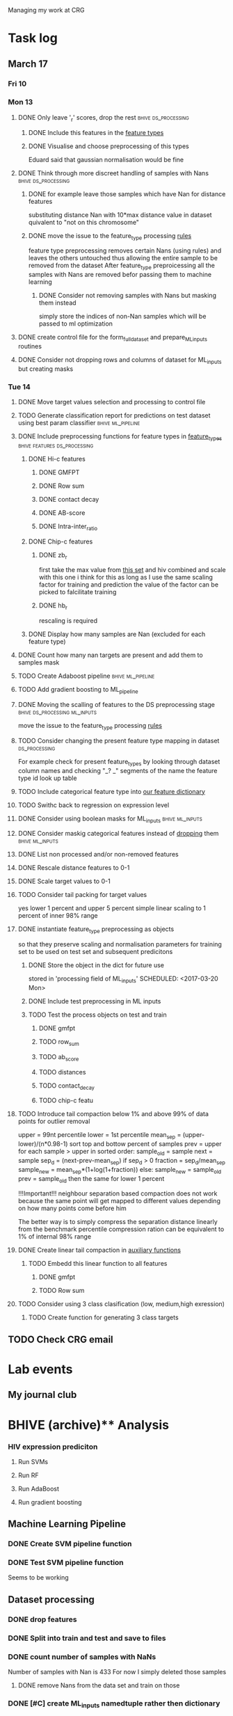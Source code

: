 #+STARTUP: indent

Managing my work at CRG 


* Task log 

** March 17

*** Fri 10

*** Mon 13
**** DONE Only leave '_r' scores, drop the rest      :bhive:ds_processing:
CLOSED: [2017-03-13 Mon 15:59]

***** DONE Include this features in the [[file:feature_types.py][feature types]]
CLOSED: [2017-03-13 Mon 14:46]
***** DONE Visualise and choose preprocessing of this types
CLOSED: [2017-03-13 Mon 15:08]
Eduard said that gaussian normalisation would be fine
**** DONE Think through more discreet handling of samples with Nans :bhive:ds_processing:
CLOSED: [2017-03-13 Mon 15:11]
***** DONE for example leave those samples which have Nan for distance features
CLOSED: [2017-03-10 Fri 17:25]
substituting distance Nan with 10*max distance value in dataset
quivalent to "not on this chromosome"

***** DONE move the issue to the feature_type processing [[file:feature_types.py][rules]] 
CLOSED: [2017-03-10 Fri 17:27]
feature type preprocessing removes certain Nans (using rules) and leaves the others 
untouched thus allowing the entire sample to be removed from the dataset
After feature_type preproicessing all the samples with Nans are removed befor passing
them to machine learning 

****** DONE Consider not removing samples with Nans but masking them instead
CLOSED: [2017-03-13 Mon 14:24] SCHEDULED: <2017-03-13 Mon>
simply store the indices of non-Nan samples which will be passed to ml optimization
**** DONE create control file for the form_full_dataset and prepare_ML_inputs routines 
CLOSED: [2017-03-13 Mon 16:01]
**** DONE Consider not dropping rows and columns of dataset for ML_inputs but creating masks
CLOSED: [2017-03-13 Mon 14:25] SCHEDULED: <2017-03-13 Mon>
*** Tue 14 
**** DONE Move target values selection and processing to control file
CLOSED: [2017-03-14 Tue 14:01]
**** TODO Generate classification report for predictions on test dataset using best param classifier :bhive:ml_pipeline:
SCHEDULED: <2017-03-23 Thu 12:00>
**** DONE Include preprocessing functions for feature types in [[file:feature_types.py][feature_types]] :bhive:features:ds_processing:
CLOSED: [2017-03-20 Mon 14:05] SCHEDULED: <2017-03-15 Wed 13:00>
***** DONE Hi-c features
CLOSED: [2017-03-16 Thu 16:56]
****** DONE GMFPT
CLOSED: [2017-03-16 Thu 15:44]
****** DONE Row sum
CLOSED: [2017-03-15 Wed 17:10]
****** DONE contact decay
CLOSED: [2017-03-16 Thu 16:00]
****** DONE AB-score
CLOSED: [2017-03-16 Thu 16:55]
****** DONE Intra-inter_ratio
CLOSED: [2017-03-16 Thu 16:41]
***** DONE Chip-c features
CLOSED: [2017-03-20 Mon 14:05]
****** DONE zb_r
CLOSED: [2017-03-17 Fri 14:32] SCHEDULED: <2017-03-17 Fri 14:00>
first take the max value from [[file:~/CRG/Datasets/Jurkat_gws_50kb.txt][this set]] and hiv combined and scale with this one
i think for this as long as I use the same scaling factor for training and prediction
the value of the factor can be picked to falcilitate training
****** DONE hb_r
CLOSED: [2017-03-20 Mon 14:05]
rescaling is required
***** DONE Display how many samples are Nan (excluded for each feature type)
CLOSED: [2017-03-20 Mon 13:55]
**** DONE Count how many nan targets are present and add them to samples mask
CLOSED: [2017-03-16 Thu 18:05]
**** TODO Create Adaboost pipeline                     :bhive:ml_pipeline:
**** TODO Add gradient boosting to ML_pipeline
SCHEDULED: <2017-03-20 Mon>
**** DONE Moving the scalling of features to the DS preprocessing stage :bhive:ds_processing:ml_inputs:
CLOSED: [2017-03-16 Thu 18:12]
move the issue to the feature_type processing [[file:feature_types.py][rules]] 
**** TODO Consider changing the present feature type mapping in dataset :ds_processing:
For example check for present feature_types by looking through dataset column names and
checking "_? _" segments of the name the feature type id look up table
**** TODO Include categorical feature type into [[file:feature_types.py][our feature dictionary]]
**** TODO Swithc back to regression on expression level
**** DONE Consider using boolean masks for ML_inputs     :bhive:ml_inputs:
CLOSED: [2017-03-20 Mon 16:02] SCHEDULED: <2017-03-15 Wed 13:00>
**** DONE Consider maskig categorical features instead of [[file:dataset_processing.py::68][dropping]] them:bhive:ml_inputs:
CLOSED: [2017-03-16 Thu 18:16]
**** DONE List non processed and/or non-removed features
CLOSED: [2017-03-20 Mon 16:02] SCHEDULED: <2017-03-16 Thu 16:30>
**** DONE Rescale distance features to 0-1
CLOSED: [2017-03-16 Thu 16:56]
**** DONE Scale target values to 0-1
CLOSED: [2017-03-16 Thu 18:08]
**** TODO Consider tail packing for target values
SCHEDULED: <2017-03-17 Fri>
yes lower 1 percent and upper 5 percent
simple linear scaling to 1 percent of inner 98% range
**** DONE instantiate feature_type preprocessing as objects
CLOSED: [2017-03-21 Tue 13:58] SCHEDULED: <2017-03-20 Mon>
so that they preserve scaling and normalisation parameters for training set
to be used on test set and subsequent predicitons
***** DONE Store the object in the dict for future use
CLOSED: [2017-03-21 Tue 13:57]
stored in 'processing field of ML_inputs'
SCHEDULED: <2017-03-20 Mon>
***** DONE Include test preprocessing in ML inputs
CLOSED: [2017-03-21 Tue 13:59] SCHEDULED: <2017-03-21 Tue>
***** TODO Test the process objects on test and train
SCHEDULED: <2017-03-20 Mon>
****** DONE gmfpt
CLOSED: [2017-03-21 Tue 13:59]
****** TODO row_sum
****** TODO ab_score
****** TODO distances
****** TODO contact_decay
****** TODO chip-c featu
**** TODO Introduce tail compaction below 1% and above 99% of data points for outlier removal 
SCHEDULED: <2017-03-21 Tue>
upper = 99nt percentile
lower = 1st percentile
mean_sep = (upper-lower)/(n*0.98-1)
sort top and bottow percent of samples
prev = upper
for each sample > upper in sorted order:
    sample_old = sample
    next = sample
    sep_d = (next-prev-mean_sep)
    if sep_d > 0
        fraction = sep_d/mean_sep
        sample_new = mean_sep*(1+log(1+fraction))
    else:
        sample_new = sample_old
    prev = sample_old
then the same for lower 1 percent


!!!Important!!! neighbour separation based compaction does not work because the same
point will get mapped to different values depending on how many points come before him

The better way is to simply compress the separation distance linearly 
from the benchmark percentile
compression ration can be equivalent to 1% of internal  98% range
**** DONE Create linear tail compaction in [[file:auxiliary_items.py][auxiliary functions]]
CLOSED: [2017-03-21 Tue 14:01]
***** TODO Embedd this linear function to all features
SCHEDULED: <2017-03-22 Wed>
****** DONE gmfpt
CLOSED: [2017-03-21 Tue 14:01]
****** TODO Row sum
**** TODO Consider using 3 class clasification (low, medium,high exression)
DEADLINE: <2017-03-24 Fri>

***** TODO Create function for generating 3 class targets
SCHEDULED: <2017-03-20 Mon>

** TODO Check CRG email
SCHEDULED: <2017-03-21 Tue 13:30 

* CRG Events
** Seminar on genetics
SCHEDULED: <2017-03-22 Wed 12:00-13:00>

* Lab events

** My journal club
SCHEDULED: <2017-04-20 Thu 14:00 -2w>

* BHIVE (archive)** Analysis
*** HIV expression prediciton
**** Run SVMs
**** Run RF
**** Run AdaBoost
**** Run gradient boosting



** Machine Learning Pipeline
*** DONE Create SVM pipeline function 
*** DONE Test SVM pipeline function
    Seems to be working


** Dataset processing
*** DONE drop features
*** DONE Split into train and test and save to files
*** DONE count number of samples with NaNs
    Number of samples with Nan is 433
    For now I simply deleted those samples

**** DONE remove Nans from the data set and train on those 

*** DONE [#C] create ML_inputs namedtuple rather then dictionary
*** DONE [#A] extract and store indices of different features types in ML_inputs tuple
*** DONE [#A] apply log1p to the distance values



** Feature File processing
*** DONE Finish up feature file to full array routine
*** DONE finish off write feature file


** Hi-C matrix features
*** DONE fix GMFPT feature writing to file
*** DONE check row sum feature writting to file
*** DONE check decay constant writting to file
*** DONE compute gmfpt 
